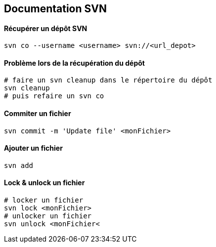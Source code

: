 == Documentation SVN

==== Récupérer un dépôt SVN

[source,bash]
----
svn co --username <username> svn://<url_depot>
----

==== Problème lors de la récupération du dépôt

[source,bash]
----
# faire un svn cleanup dans le répertoire du dépôt
svn cleanup
# puis refaire un svn co
----

==== Commiter un fichier

[source,bash]
----
svn commit -m 'Update file' <monFichier>
----

==== Ajouter un fichier

[source,bash]
----
svn add
----

==== Lock & unlock un fichier

[source,bash]
----
# locker un fichier
svn lock <monFichier>
# unlocker un fichier
svn unlock <monFichier<
----
